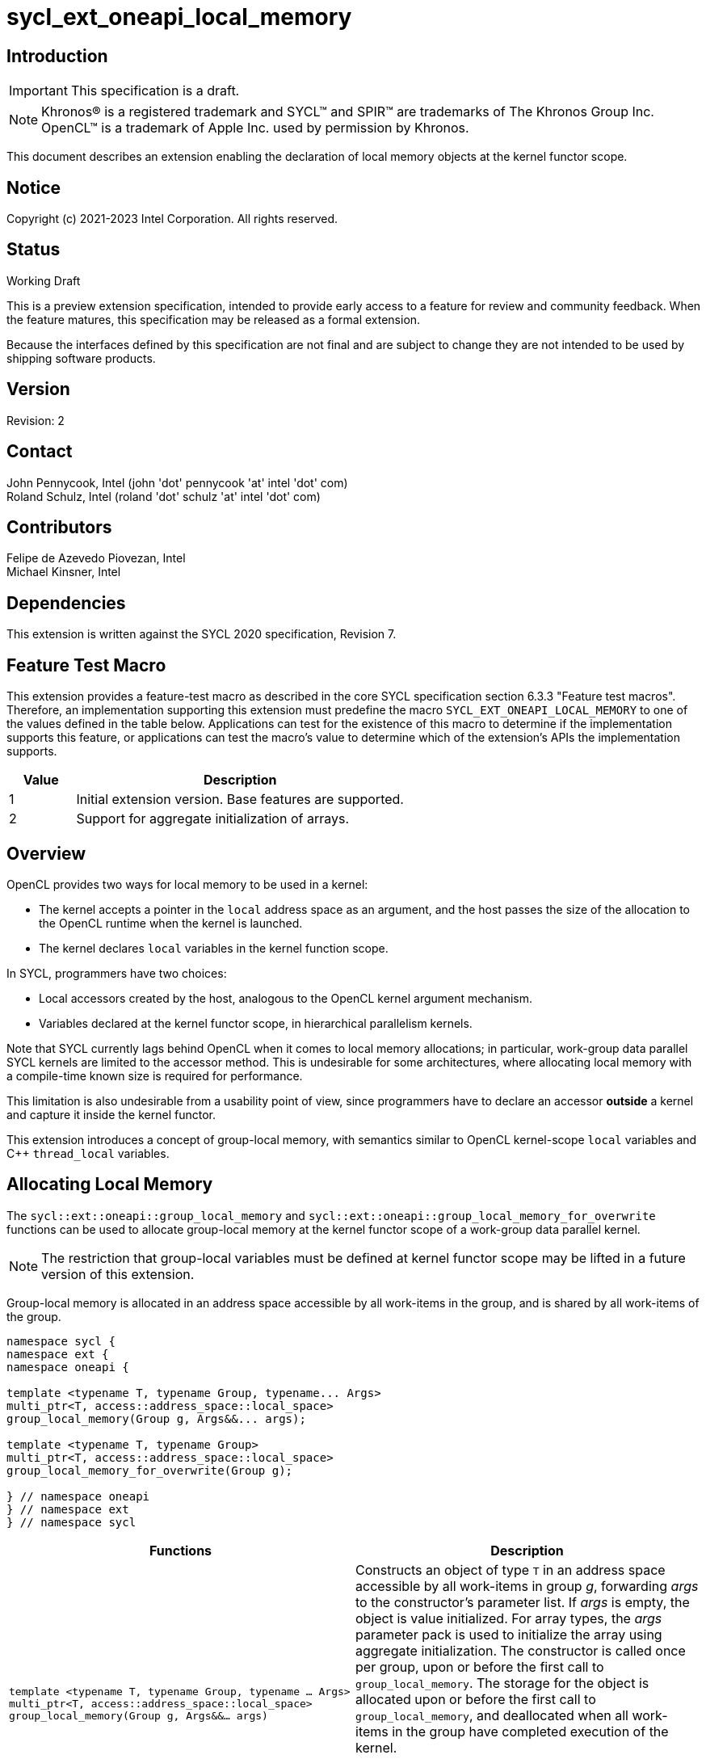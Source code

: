 = sycl_ext_oneapi_local_memory

:source-highlighter: coderay
:coderay-linenums-mode: table

// This section needs to be after the document title.
:doctype: book
:toc2:
:toc: left
:encoding: utf-8
:lang: en

:blank: pass:[ +]

// Set the default source code type in this document to C++,
// for syntax highlighting purposes.  This is needed because
// docbook uses c++ and html5 uses cpp.
:language: {basebackend@docbook:c++:cpp}

// This is necessary for asciidoc, but not for asciidoctor
:cpp: C++

== Introduction
IMPORTANT: This specification is a draft.

NOTE: Khronos(R) is a registered trademark and SYCL(TM) and SPIR(TM) are
trademarks of The Khronos Group Inc.  OpenCL(TM) is a trademark of Apple Inc.
used by permission by Khronos.

This document describes an extension enabling the declaration of local memory
objects at the kernel functor scope.

== Notice

Copyright (c) 2021-2023 Intel Corporation.  All rights reserved.

== Status

Working Draft

This is a preview extension specification, intended to provide early access to
a feature for review and community feedback. When the feature matures, this
specification may be released as a formal extension.

Because the interfaces defined by this specification are not final and are
subject to change they are not intended to be used by shipping software
products.

== Version

Revision: 2

== Contact

John Pennycook, Intel (john 'dot' pennycook 'at' intel 'dot' com) +
Roland Schulz, Intel (roland 'dot' schulz 'at' intel 'dot' com) +

== Contributors

Felipe de Azevedo Piovezan, Intel +
Michael Kinsner, Intel +

== Dependencies

This extension is written against the SYCL 2020 specification, Revision 7.

== Feature Test Macro

This extension provides a feature-test macro as described in the core SYCL
specification section 6.3.3 "Feature test macros".  Therefore, an
implementation supporting this extension must predefine the macro
`SYCL_EXT_ONEAPI_LOCAL_MEMORY` to one of the values defined in the table below.
Applications can test for the existence of this macro to determine if the
implementation supports this feature, or applications can test the macro's
value to determine which of the extension's APIs the implementation supports.

[%header,cols="1,5"]
|===
|Value |Description
|1     |Initial extension version.  Base features are supported.
|2     |Support for aggregate initialization of arrays.
|===

== Overview

OpenCL provides two ways for local memory to be used in a kernel:

* The kernel accepts a pointer in the `local` address space as an argument,
and the host passes the size of the allocation to the OpenCL runtime when
the kernel is launched.
* The kernel declares `local` variables in the kernel function
scope.

In SYCL, programmers have two choices:

* Local accessors created by the host, analogous to the OpenCL kernel argument
mechanism.
* Variables declared at the kernel functor scope, in hierarchical parallelism
kernels.

Note that SYCL currently lags behind OpenCL when it comes to local memory
allocations; in particular, work-group data parallel SYCL kernels are limited
to the accessor method. This is undesirable for some architectures, where
allocating local memory with a compile-time known size is required for
performance.

This limitation is also undesirable from a usability point of view, since
programmers have to declare an accessor *outside* a kernel and capture it
inside the kernel functor.

This extension introduces a concept of group-local memory, with semantics
similar to OpenCL kernel-scope `local` variables and C++ `thread_local`
variables.

== Allocating Local Memory

The `sycl::ext::oneapi::group_local_memory` and
`sycl::ext::oneapi::group_local_memory_for_overwrite` functions can be used to
allocate group-local memory at the kernel functor scope of a work-group data
parallel kernel.

NOTE: The restriction that group-local variables must be defined at kernel
functor scope may be lifted in a future version of this extension.

Group-local memory is allocated in an address space accessible by all
work-items in the group, and is shared by all work-items of the group.

[source,c++]
----
namespace sycl {
namespace ext {
namespace oneapi {

template <typename T, typename Group, typename... Args>
multi_ptr<T, access::address_space::local_space>
group_local_memory(Group g, Args&&... args);

template <typename T, typename Group>
multi_ptr<T, access::address_space::local_space>
group_local_memory_for_overwrite(Group g);

} // namespace oneapi
} // namespace ext
} // namespace sycl
----

[frame="topbot",options="header,footer"]
|======================
|Functions |Description

|`template <typename T, typename Group, typename ... Args>
 multi_ptr<T, access::address_space::local_space>
 group_local_memory(Group g, Args&&... args)` |
Constructs an object of type `T` in an address space accessible by all
work-items in group _g_, forwarding _args_ to the constructor's parameter list.
If _args_ is empty, the object is value initialized. For array types, the
_args_ parameter pack is used to initialize the array using aggregate
initialization. The constructor is called once per group, upon or before the
first call to `group_local_memory`.  The storage for the object is allocated
upon or before the first call to `group_local_memory`, and deallocated when all
work-items in the group have completed execution of the kernel.

All arguments in _args_ must be the same for all work-items in the group.

`Group` must be `sycl::group`, and `T` must be trivially destructible.

|`template <typename T, typename Group>
 multi_ptr<T, access::address_space::local_space>
 group_local_memory_for_overwrite(Group g)` |
Constructs an object of type `T` in an address space accessible by all
work-items in group _g_, using default initialization.  The object is
initialized upon or before the first call to `group_local_memory`.  The storage
for the object is allocated upon or before the first call to
`group_local_memory`, and deallocated when all work-items in the group have
completed execution of the kernel.

`Group` must be `sycl::group`, and `T` must be trivially destructible.

|======================

NOTE: The restrictions on supported types for `Group` and `T` may be lifted
in a future version of this extension.

== Example Usage

This non-normative section shows some example usages of the extension.

[source,c++]
----
myQueue.submit([&](handler &h) {
  h.parallel_for(
    nd_range<1>(range<1>(128), range<1>(32)), [=](nd_item<1> item) {
      multi_ptr<int[64], access::address_space::local_space> ptr = group_local_memory<int[64]>(item.get_group());
      auto& ref = *ptr;
      ref[2 * item.get_local_linear_id()] = 42;
    });
});
----

The example above creates a kernel with four work-groups, each containing 32
work-items. An `int[64]` object is defined in group-local memory, and
each work-item in the work-group obtains a `multi_ptr` to the same allocation.

== Issues

None.

== Revision History

[cols="5,15,15,70"]
[grid="rows"]
[options="header"]
|========================================
|Rev|Date|Author|Changes
|1|2021-08-12|John Pennycook|*Initial public working draft*
|========================================

//************************************************************************
//Other formatting suggestions:
//
//* Use *bold* text for host APIs, or [source] syntax highlighting.
//* Use +mono+ text for device APIs, or [source] syntax highlighting.
//* Use +mono+ text for extension names, types, or enum values.
//* Use _italics_ for parameters.
//************************************************************************
